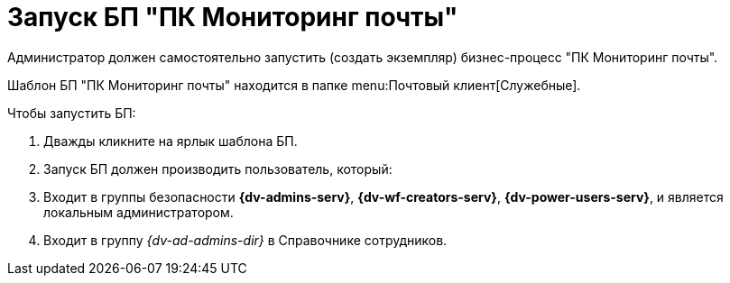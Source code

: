 = Запуск БП "ПК Мониторинг почты"

Администратор должен самостоятельно запустить (создать экземпляр) бизнес-процесс "ПК Мониторинг почты".

Шаблон БП "ПК Мониторинг почты" находится в папке menu:Почтовый клиент[Служебные].

.Чтобы запустить БП:
. Дважды кликните на ярлык шаблона БП.
. Запуск БП должен производить пользователь, который:
. Входит в группы безопасности *{dv-admins-serv}*, *{dv-wf-creators-serv}*, *{dv-power-users-serv}*, и является локальным администратором.
. Входит в группу _{dv-ad-admins-dir}_ в Справочнике сотрудников.
